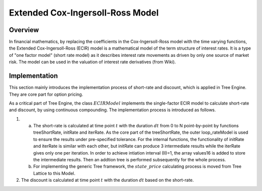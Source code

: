 
.. 
   Copyright 2019 Xilinx, Inc.
  
   Licensed under the Apache License, Version 2.0 (the "License");
   you may not use this file except in compliance with the License.
   You may obtain a copy of the License at
  
       http://www.apache.org/licenses/LICENSE-2.0
  
   Unless required by applicable law or agreed to in writing, software
   distributed under the License is distributed on an "AS IS" BASIS,
   WITHOUT WARRANTIES OR CONDITIONS OF ANY KIND, either express or implied.
   See the License for the specific language governing permissions and
   limitations under the License.

.. meta::
   :keywords: Model, finance, Cox-Ingersoll-Ross, extended, ECIR
   :description: The Extended Cox-Ingersoll-Ross (ECIR) model is a mathematical model of the term structure of interest rates. 
   :xlnxdocumentclass: Document
   :xlnxdocumenttype: Tutorials

*********************************
Extended Cox-Ingersoll-Ross Model
*********************************

Overview
=========

In financial mathematics, by replacing the coefficients in the Cox-Ingersoll-Ross model with the time varying functions, the Extended Cox-Ingersoll-Ross (ECIR) model is a mathematical model of the term structure of interest rates. It is a type of "one factor model" (short rate model) as it describes interest rate movements as driven by only one source of market risk. The model can be used in the valuation of interest rate derivatives (from Wiki).

Implementation
===================
This section mainly introduces the implementation process of short-rate and discount, which is applied in Tree Engine. They are core part for option pricing. 

As a critical part of Tree Engine, the class :math:`ECIRModel` implements the single-factor ECIR model to calculate short-rate and discount, by using continuous compounding. The implementation process is introduced as follows.

1. a) The short-rate is calculated at time point :math:`t` with the duration :math:`dt` from 0 to N point-by-point by functions treeShortRate, initRate and iterRate. As the core part of the treeShortRate, the outer loop_rateModel is used to ensure the results under pre-specified tolerance. For the internal functions, the functionality of initRate and iterRate is similar with each other, but initRate can produce 3 intermediate results while the iterRate gives only one per iteration. In order to achieve intiation interval (II)=1, the array values16 is added to store the intermediate results. Then an addtion tree is performed subsequently for the whole process.
   b) For implementing the generic Tree framework, the :math:`state\_price` calculating process is moved from Tree Lattice to this Model.
2. The discount is calculated at time point :math:`t` with the duration :math:`dt` based on the short-rate.

